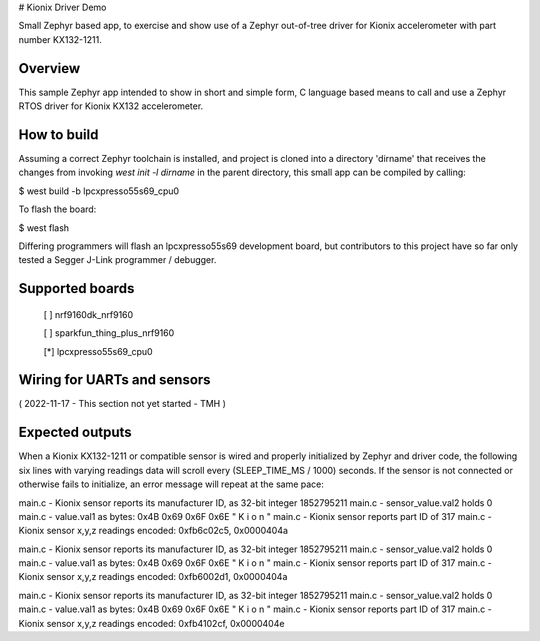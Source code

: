 # Kionix Driver Demo

Small Zephyr based app, to exercise and show use of a Zephyr out-of-tree driver for Kionix accelerometer with part number KX132-1211.


Overview
********

This sample Zephyr app intended to show in short and simple form, C language based means to call and use a Zephyr RTOS driver for Kionix KX132 accelerometer.


How to build
************

Assuming a correct Zephyr toolchain is installed, and project is cloned into a directory 'dirname' that receives the changes from invoking `west init -l dirname` in the parent directory, this small app can be compiled by calling:

$ west build -b lpcxpresso55s69_cpu0

To flash the board:

$ west flash 

Differing programmers will flash an lpcxpresso55s69 development board, but contributors to this project have so far only tested a Segger J-Link programmer / debugger.



Supported boards
****************

 [ ] nrf9160dk_nrf9160

 [ ] sparkfun_thing_plus_nrf9160

 [*] lpcxpresso55s69_cpu0



Wiring for UARTs and sensors
*****************************

( 2022-11-17 - This section not yet started - TMH )



Expected outputs
****************

When a Kionix KX132-1211 or compatible sensor is wired and properly initialized by Zephyr and driver code, the following six lines with varying readings data will scroll every (SLEEP_TIME_MS / 1000) seconds.  If the sensor is not connected or otherwise fails to initialize, an error message will repeat at the same pace:

main.c - Kionix sensor reports its manufacturer ID, as 32-bit integer 1852795211
main.c - sensor_value.val2 holds 0
main.c - value.val1 as bytes:  0x4B 0x69 0x6F 0x6E   " K  i  o  n "
main.c - Kionix sensor reports part ID of 317
main.c - Kionix sensor x,y,z readings encoded:  0xfb6c02c5, 0x0000404a

main.c - Kionix sensor reports its manufacturer ID, as 32-bit integer 1852795211
main.c - sensor_value.val2 holds 0
main.c - value.val1 as bytes:  0x4B 0x69 0x6F 0x6E   " K  i  o  n "
main.c - Kionix sensor reports part ID of 317
main.c - Kionix sensor x,y,z readings encoded:  0xfb6002d1, 0x0000404a

main.c - Kionix sensor reports its manufacturer ID, as 32-bit integer 1852795211
main.c - sensor_value.val2 holds 0
main.c - value.val1 as bytes:  0x4B 0x69 0x6F 0x6E   " K  i  o  n "
main.c - Kionix sensor reports part ID of 317
main.c - Kionix sensor x,y,z readings encoded:  0xfb4102cf, 0x0000404e




